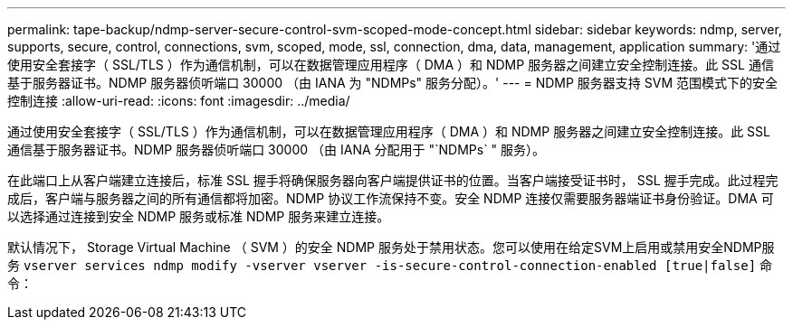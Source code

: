 ---
permalink: tape-backup/ndmp-server-secure-control-svm-scoped-mode-concept.html 
sidebar: sidebar 
keywords: ndmp, server, supports, secure, control, connections, svm, scoped, mode, ssl, connection, dma, data, management, application 
summary: '通过使用安全套接字（ SSL/TLS ）作为通信机制，可以在数据管理应用程序（ DMA ）和 NDMP 服务器之间建立安全控制连接。此 SSL 通信基于服务器证书。NDMP 服务器侦听端口 30000 （由 IANA 为 "NDMPs" 服务分配）。' 
---
= NDMP 服务器支持 SVM 范围模式下的安全控制连接
:allow-uri-read: 
:icons: font
:imagesdir: ../media/


[role="lead"]
通过使用安全套接字（ SSL/TLS ）作为通信机制，可以在数据管理应用程序（ DMA ）和 NDMP 服务器之间建立安全控制连接。此 SSL 通信基于服务器证书。NDMP 服务器侦听端口 30000 （由 IANA 分配用于 "`NDMPs` " 服务）。

在此端口上从客户端建立连接后，标准 SSL 握手将确保服务器向客户端提供证书的位置。当客户端接受证书时， SSL 握手完成。此过程完成后，客户端与服务器之间的所有通信都将加密。NDMP 协议工作流保持不变。安全 NDMP 连接仅需要服务器端证书身份验证。DMA 可以选择通过连接到安全 NDMP 服务或标准 NDMP 服务来建立连接。

默认情况下， Storage Virtual Machine （ SVM ）的安全 NDMP 服务处于禁用状态。您可以使用在给定SVM上启用或禁用安全NDMP服务 `vserver services ndmp modify -vserver vserver -is-secure-control-connection-enabled [true|false]` 命令：
